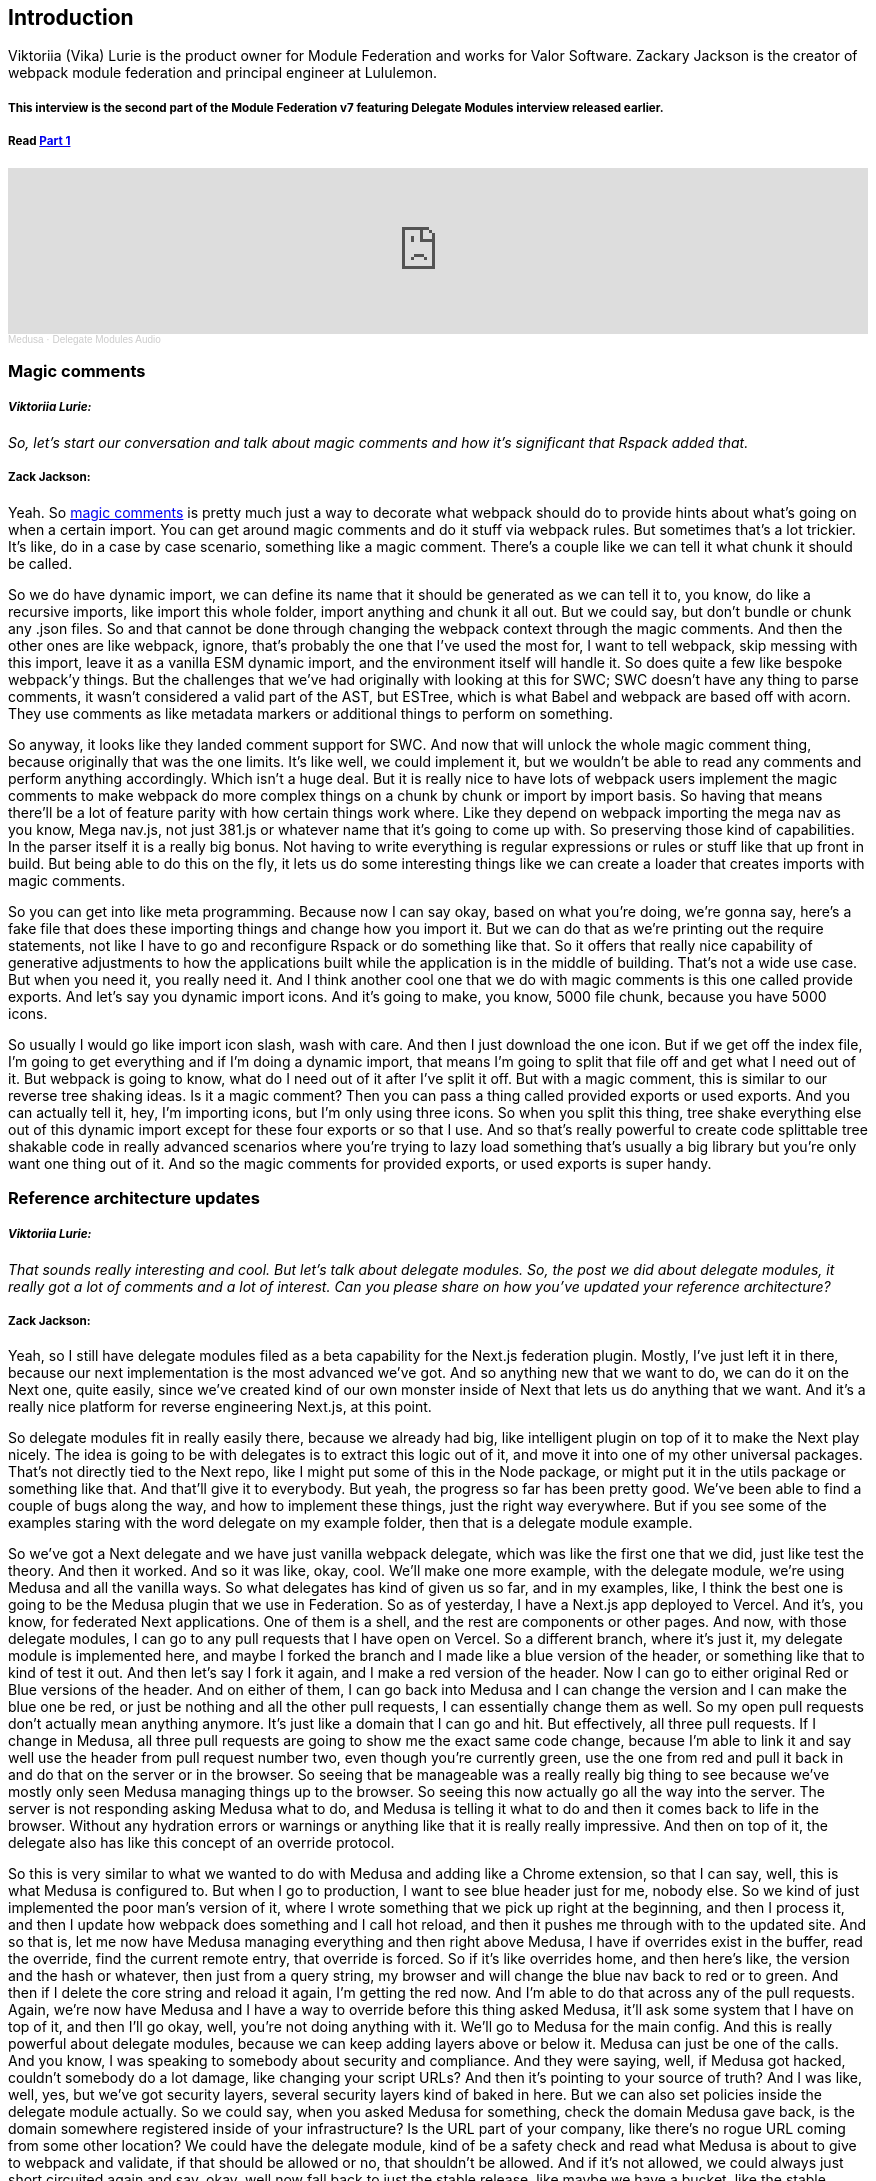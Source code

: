 == Introduction

Viktoriia (Vika) Lurie is the product owner for Module Federation and works for Valor Software. Zackary Jackson is the creator of webpack module federation and principal engineer at Lululemon.

===== This interview is the second part of the Module Federation v7 featuring Delegate Modules interview released earlier.
===== Read https://valor-software.com/articles/module-federation-v7-featuring-delegate-modules[Part 1, window=_blank]


++++
<iframe width="100%" height="166" scrolling="no" frameborder="no" allow="autoplay" src="https://w.soundcloud.com/player/?url=https%3A//api.soundcloud.com/tracks/1490140822&color=%23ff5500&auto_play=false&hide_related=false&show_comments=true&show_user=true&show_reposts=false&show_teaser=true"></iframe><div style="font-size: 10px; color: #cccccc;line-break: anywhere;word-break: normal;overflow: hidden;white-space: nowrap;text-overflow: ellipsis; font-family: Interstate,Lucida Grande,Lucida Sans Unicode,Lucida Sans,Garuda,Verdana,Tahoma,sans-serif;font-weight: 100;"><a href="https://soundcloud.com/medusa-398299374" title="Medusa" target="_blank" style="color: #cccccc; text-decoration: none;">Medusa</a> · <a href="https://soundcloud.com/medusa-398299374/delegate-modules-audio" title="Delegate Modules Audio" target="_blank" style="color: #cccccc; text-decoration: none;">Delegate Modules Audio</a></div>
++++


=== Magic comments
===== *_Viktoriia Lurie:_*
_[.white]#So, let's start our conversation and talk about magic comments and how it's significant that Rspack added that.#_

===== *Zack Jackson:*
Yeah. So https://webpack.js.org/api/module-methods/[magic comments, window=_blank] is pretty much just a way to decorate what webpack should do to provide hints about what's going on when a certain import. You can get around magic comments and do it stuff via webpack rules. But sometimes that's a lot trickier. It's like, do in a case by case scenario, something like a magic comment. There's a couple like we can tell it what chunk it should be called.

So we do have dynamic import, we can define its name that it should be generated as we can tell it to, you know, do like a recursive imports, like import this whole folder, import anything and chunk it all out. But we could say, but don't bundle or chunk any .json files. So and that cannot be done through changing the webpack context through the magic comments. And then the other ones are like webpack, ignore, that's probably the one that I've used the most for, I want to tell webpack, skip messing with this import, leave it as a vanilla ESM dynamic import, and the environment itself will handle it. So does quite a few like bespoke webpack'y things. But the challenges that we've had originally with looking at this for SWC; SWC doesn't have any thing to parse comments, it wasn't considered a valid part of the AST, but ESTree, which is what Babel and webpack are based off with acorn. They use comments as like metadata markers or additional things to perform on something.

So anyway, it looks like they landed comment support for SWC. And now that will unlock the whole magic comment thing, because originally that was the one limits. It's like well, we could implement it, but we wouldn't be able to read any comments and perform anything accordingly. Which isn't a huge deal. But it is really nice to have lots of webpack users implement the magic comments to make webpack do more complex things on a chunk by chunk or import by import basis. So having that means there'll be a lot of feature parity with how certain things work where. Like they depend on webpack importing the mega nav as you know, Mega nav.js, not just 381.js or whatever name that it's going to come up with. So preserving those kind of capabilities. In the parser itself it is a really big bonus. Not having to write everything is regular expressions or rules or stuff like that up front in build. But being able to do this on the fly, it lets us do some interesting things like we can create a loader that creates imports with magic comments.

So you can get into like meta programming. Because now I can say okay, based on what you're doing, we're gonna say, here's a fake file that does these importing things and change how you import it. But we can do that as we're printing out the require statements, not like I have to go and reconfigure Rspack or do something like that. So it offers that really nice capability of generative adjustments to how the applications built while the application is in the middle of building. That's not a wide use case. But when you need it, you really need it. And I think another cool one that we do with magic comments is this one called provide exports. And let's say you dynamic import icons. And it's going to make, you know, 5000 file chunk, because you have 5000 icons.

So usually I would go like import icon slash, wash with care. And then I just download the one icon. But if we get off the index file, I'm going to get everything and if I'm doing a dynamic import, that means I'm going to split that file off and get what I need out of it. But webpack is going to know, what do I need out of it after I've split it off. But with a magic comment, this is similar to our reverse tree shaking ideas. Is it a magic comment? Then you can pass a thing called provided exports or used exports. And you can actually tell it, hey, I'm importing icons, but I'm only using three icons. So when you split this thing, tree shake everything else out of this dynamic import except for these four exports or so that I use. And so that's really powerful to create code splittable tree shakable code in really advanced scenarios where you're trying to lazy load something that's usually a big library but you're only want one thing out of it. And so the magic comments for provided exports, or used exports is super handy.

=== Reference architecture updates

===== *_Viktoriia Lurie:_*
_[.white]#That sounds really interesting and cool. But let's talk about delegate modules. So, the post we did about delegate modules, it really got a lot of comments and a lot of interest. Can you please share on how you've updated your reference architecture?#_

===== *Zack Jackson:*

Yeah, so I still have delegate modules filed as a beta capability for the Next.js federation plugin. Mostly, I've just left it in there, because our next implementation is the most advanced we've got. And so anything new that we want to do, we can do it on the Next one, quite easily, since we've created kind of our own monster inside of Next that lets us do anything that we want. And it's a really nice platform for reverse engineering Next.js, at this point.

So delegate modules fit in really easily there, because we already had big, like intelligent plugin on top of it to make the Next play nicely. The idea is going to be with delegates is to extract this logic out of it, and move it into one of my other universal packages. That's not directly tied to the Next repo, like I might put some of this in the Node package, or might put it in the utils package or something like that. And that'll give it to everybody. But yeah, the progress so far has been pretty good. We've been able to find a couple of bugs along the way, and how to implement these things, just the right way everywhere. But if you see some of the examples staring with the word delegate on my example folder, then that is a delegate module example.

So we've got a Next delegate and we have just vanilla webpack delegate, which was like the first one that we did, just like test the theory. And then it worked. And so it was like, okay, cool. We'll make one more example, with the delegate module, we're using Medusa and all the vanilla ways. So what delegates has kind of given us so far, and in my examples, like, I think the best one is going to be the Medusa plugin that we use in Federation. So as of yesterday, I have a Next.js app deployed to Vercel. And it's, you know, for federated Next applications. One of them is a shell, and the rest are components or other pages. And now, with those delegate modules, I can go to any pull requests that I have open on Vercel. So a different branch, where it's just it, my delegate module is implemented here, and maybe I forked the branch and I made like a blue version of the header, or something like that to kind of test it out. And then let's say I fork it again, and I make a red version of the header. Now I can go to either original Red or Blue versions of the header. And on either of them, I can go back into Medusa and I can change the version and I can make the blue one be red, or just be nothing and all the other pull requests, I can essentially change them as well. So my open pull requests don't actually mean anything anymore. It's just like a domain that I can go and hit. But effectively, all three pull requests. If I change in Medusa, all three pull requests are going to show me the exact same code change, because I'm able to link it and say well use the header from pull request number two, even though you're currently green, use the one from red and pull it back in and do that on the server or in the browser. So seeing that be manageable was a really really big thing to see because we've mostly only seen Medusa managing things up to the browser. So seeing this now actually go all the way into the server. The server is not responding asking Medusa what to do, and Medusa is telling it what to do and then it comes back to life in the browser. Without any hydration errors or warnings or anything like that it is really really impressive. And then on top of it, the delegate also has like this concept of an override protocol.

So this is very similar to what we wanted to do with Medusa and adding like a Chrome extension, so that I can say, well, this is what Medusa is configured to. But when I go to production, I want to see blue header just for me, nobody else. So we kind of just implemented the poor man's version of it, where I wrote something that we pick up right at the beginning, and then I process it, and then I update how webpack does something and I call hot reload, and then it pushes me through with to the updated site. And so that is, let me now have Medusa managing everything and then right above Medusa, I have if overrides exist in the buffer, read the override, find the current remote entry, that override is forced. So if it's like overrides home, and then here's like, the version and the hash or whatever, then just from a query string, my browser and will change the blue nav back to red or to green. And then if I delete the core string and reload it again, I'm getting the red now. And I'm able to do that across any of the pull requests. Again, we're now have Medusa and I have a way to override before this thing asked Medusa, it'll ask some system that I have on top of it, and then I'll go okay, well, you're not doing anything with it. We'll go to Medusa for the main config. And this is really powerful about delegate modules, because we can keep adding layers above or below it. Medusa can just be one of the calls. And you know, I was speaking to somebody about security and compliance. And they were saying, well, if Medusa got hacked, couldn't somebody do a lot damage, like changing your script URLs? And then it's pointing to your source of truth? And I was like, well, yes, but we've got security layers, several security layers kind of baked in here. But we can also set policies inside the delegate module actually. So we could say, when you asked Medusa for something, check the domain Medusa gave back, is the domain somewhere registered inside of your infrastructure? Is the URL part of your company, like there's no rogue URL coming from some other location? We could have the delegate module, kind of be a safety check and read what Medusa is about to give to webpack and validate, if that should be allowed or no, that shouldn't be allowed. And if it's not allowed, we could always just short circuited again and say, okay, well now fall back to just the stable release, like maybe we have a bucket, like the stable channel that we hard code. And so we know whatever stable release we put up is lululemon.com/you know, remote slash stable slash remote entry.js. And so now I have three mechanisms available to me, I can override it on the fly, I can ask Medusa for it, I can verify what Medusa is doing if I need to do any additional checks. And then lastly, I can also just retrieve, what should I do if both scenarios don't match the requirements, and I can have a third fallback on how to go and do something in there.

But it's three completely different mechanisms on how to acquire the connection interface to the two different webpack containers. So it's just offers a ton of power. Like, I think the way that I would see delegate modules is with it, we could probably create our own metal framework around Module Federation. That's how much power it gives you because it's got middleware in there, if we want to do something, say like Next.js, where every page loads data, and you know, it does that whole thing, we could probably wire a lot of that stuff through the delegate module, if it needs to load data, then we could attach that on. So just what webpack gets is an interface specific to any kind of side effect that we want to analyze or understand or respond to. So if we know hey, the page coming in, it is going to be this type of data fetching page, we could wrap the delegate module to return that kind of construct to for fetching data, like if it was get server props, which is something special in Next. So it's really nice that we have that level of control. It makes me feel a lot like delegate modules is just like Express middleware inside of webpack's require function where you know in between asking for something and getting it back, you can do whatever you want with it. And then finally, you feed it to webpack so it's a ton of control compared to anything we've had before.


===== *_Viktoriia Lurie:_*
_[.white]#Yeah, this one sounds really powerful.#_

===== *Zack Jackson:*
This is probably the the biggest technical unlock since Federation was created. From all the features it's got this is probably the most powerful one made available, which is why I'm so excited about it.

===== *_Viktoriia Lurie:_*
_[.white]#Could you also use something like circuit breakers with delegates module switching a federated remote based on error percentage, or latency?#_

===== *Zack Jackson:*
This was something I was speaking. And it's also kind of where I think Medusa could be useful. Because when we're speaking about a lot of these type of capabilities, the one area that always kind of gets blocked is who ingests the information to respond to it, so I can have a performance monitor. And that's great. And I can either make it trigger something in my CI or do anything like that. But you get to the spate of the problem I find with it is whenever you do things in CI, it's very dumb. Like CI doesn't know much. We've made efforts to do things like static analysis for security, or linting, or other kinds of tools like that. But CI, effectively doesn't understand what's happening, it's just going to do it, do a job. And as long as it doesn't break, doing that job, that's kind of all it knows about. Performance monitoring, on the other hand, might know a little bit more in depth of here's the area or here's where it's tagged to be slow. But it doesn't actually know well, what to do with that. So if it can only send me a very small piece of information, like the header is slow. How do you translate that back into a big company with like, 1000 repos that are created and destroyed all the time? That oh, this map is still out? Or how do you maintain that link? So that you know what they're talking about - here is actually this header over here. So with delegate modules that offers us this option to say, okay, well, we can retrieve some info to understand what our performance looks like and adjust it accordingly. But we need to know somebody needs to be the adjuster almost. So if we use something like Medusa, where we started sending back RUM information to Medusa, Medusa could see, hey, the header was just released, that slowed only the site's down that are using this new pin version of headers.

So now we've reduced the scope, it's not something slowed the site down, it's this release just happened. And everybody who took this really soon saw a similar increase in latency or performance. So now we already have a good understanding of what most likely caused it. And then we've also got a good understanding of what's the impact radius of this. So now I could start reporting say, hey, the navigation is have a performance problem. And it's currently impacting these four applications here. If it's a critical problem, where you could create rules to say, you know, like a threshold for an alert, if it becomes X percent slower, we could say, okay, Medusa sees a big change in it, pin it down to the previous version, and see if maybe do that on A/B test. So set a cookie or something to track and switch this user back with a different identifier to the mitigated mode and makes a 10% of traffic, get that mitigation response. Are we seeing mitigation mode, improved performance, and there's no error increases? If yes, we could then say, okay, push that to all delegate modules, and now we've rolled back the site, but we're able to programmatically do it and almost validate what Medusa thinks it is. Like, you know, it's a self fulfilling validation, you know, we're sending it wrong data and well, let me tweak this, what did that do? Okay, everything went well, let me roll it up. Oh, if we rolled it up long, we suddenly see a problem, okay, undo that option. And it's back to whatever. But either way through delegates, it gives us this these capabilities, where we can now dynamically change how things are done. In the browser, it could be say rolling things back or rolling things forward. On the server side, I think it's a little more interesting, because if we say look at edge workers with Netlify, and Module Federation, we could then measure what's cheaper. Is it cheaper and faster to send a request to another edge worker to print out headers, HTML, and then have Webpack get to have a federated import of header? But we have a delegate module that changes it to not download code, but instead, fetch the HTML and then return it as like module exports a string.

So now I'm importing a string, that's actually the reply from another edge worker. And that becomes the stuff that that other edge worker did all work to make my header. But if that's slow, like if it takes, 50 milliseconds to connect to the header, and we're saying, well, header only takes two milliseconds to render, the system could self optimize and say, well, we've seen that it's actually faster if we just pull the runtime down and run it on this one worker. So we'll do that unless a partner comes under heavy strain. And then you could say, well, in the next invocation, push it back out to another worker. And now we can kind of have an elastic computing system where it can become a distributed parallel computing system, or it can fall back into more monolithic in memory based patterns. But you know, that's something you'd have to usually build a whole big framework around. And you'd have to deploy your application specifically for the limits of workers and stuff like that. With Federation and the Node Federation on Netlify, you can kind of just deploy an app, like in whatever shape that you want. And it will work. So I can deploy this thing to no JS. And I could then say, okay, well, let me push this up to the Edge, and it would work just fine. I don't actually change how I wrote any code, it'll just know it's in the Edge network, and how certain things need to be done are a little different. But I didn't have to design and develop an Edge worker application, I just built the app and let the building tool take care of making sure it runs wherever it's supposed to run. So it gives a ton of flexibility there, even for things like imagine. Edge workers really good, but it's lightweight. So if you have a really heavy task that needs to be done, sometimes it's better to send that back to the Node Lamda.

So this gives us this kind of three dimensional scaling, where we can either scale, you know, horizontally across more workers or, you know, contract down to fewer workers. Or we can also push the computing between Node.js and the Edge on the fly. So now you could have your slow note server does a cold start does the one complex job that it needs to do and then there's another 10 things that could do. And it could say, well, those things have been light in the past, let's send them out to 10 separate workers and process them all in one go. Instead of sequentially, do one, do two, do three, do four, and then send it back. But yeah, so that's like one of like, the more out there, possibilities, but it's definitely something that the design of this delegate system allows for things like that stuff that you previously, that's just not possible to make stuff like that work, especially on like an Edge layer. But for us, it would just be, one NPM package wrapper, like a special delegate module called like, the elastic compute delegate, or whatever. And then that thing's designed know, okay, I can go here, I can go there, I can go wherever. And then how you use this component is similar to normal, like Module Federation patterns that we would want, like how server components would be, you don't make it, you don't send it a bunch of data, you don't pass it context, it's more will serialize, a little bit of data, send it over somewhere else, it will do the work. And the little data that I send it is enough for it to understand what it's supposed to do. But it does its own heavy lifting, fetches its own data, and returns everything back, which is the component level ownership model.

So if you're following that already to make distributed systems more reliable. That also means there's a high chance you could start splitting it across different compute primitives as needed, and actually scale up and down your workload, because it would follow someone to kind of construct and now we're providing that glue code to let something like this happen, which would be very hard to manually do in a like, time friendly way.


=== Medusa Demo
===== *_Viktoriia Lurie:_*
_[.white]#Thanks for sharing! All right, so now - demo. Speaking of making distributed systems more reliable, we haven't shared about this for a while. Let's do a quick demo of the new reference architecture, and its configuration was delegate modules.#_

===== *Zack Jackson:*
Sure. So um, heads up, I can't show my reference architecture right now, but I have a simpler app that still working and letting me click around so I can go through like a three you know, the each important page nothing super fancy, but it shows the all the parts that we want working.

===== *_Viktoriia Lurie:_*
_[.white]#It works perfectly.#_

===== *Zack Jackson:*

So Medusa has undergone several drastic iterations of improvement. A lot of really good work has been done around the UX and the design of it. I think when this originally started, it was a very simple project. It worked, but it was more like, here's a concept proven, achievable. Not, you could run a real application off of it. And it'd be quick. So, since those early days with the help of Valor team, this thing has really exploded into a nice really first class product. So one of the big things that I just saw is we've gotten this new UML diagram. My old UML diagram was pretty flaky. But it mostly did the job. But this thing is a lot more well laid out, and offers quite a few room like just more room for improvement if we need to continue increasing the amount of data that you can see in the UML view. So you get better views, and better interconnects. Like, it's easier to see who connects to what and things like that. And into the future, we will see a lot more feature capability to be able to come out of the UI that we've laid down here, which I think is the big one is how do we build up a UI that's going to allow us to move forward without redesigning it like five times over? Oh, you know, what's the most complicated use cases, cool, those are far away. Now, let's just make things better. And it trends in this way, that gives us you more power over time.

video::BpRdnt_6kkM[youtube]

So wherever UML is in here, we have our dependency table that still shows shop is vending pdp shop and a page map checkout is, you know, title, the checkout page or map. And then home is, navigation, the homepage, and it's page map. And then in here, we also see like who is vending modules, so we can see everybody who shares so we're seeing all of these all offer, this package is shared. So it gives you a nice idea on what's available and what's required in various parts of the application.

video::nMaIYlyTH3I[youtube]

We've also got our Node Graph here, which has come a long way as well. A lot more readable. And I love the sizing, that it's scoped to the size, so you better understand how big a remote is, or how many connections are made to a remote over certain other ones. But you know, if I want to see who uses this title component from home, I can click on and I see okay, checkout depends on title. And I could see well, who uses shop, okay, shop is consuming shop as well. And it's also used in home and checkout. And you know, we could go and look at the product page and say, okay, product page is used by shop. But look at shop, we can see shop is connected to nav page map product page, it's connected several parts of the application here. And then you can also go in here and like choose the Node that you're that you're trying to find if you're trying to search a specific note up. So it's also a lot easier to navigate as the systems get much larger. And we can also look at the depth of the nodes, which is a really nice feature to be able to see like how deep down do we get? Or how many or few nodes do we want to display? Magic, you had like 1000 nodes in here, being able to filter the depth, those down would be useful, especially as nested remotes and things like that come along. And we can also filter these things out by direct connections, not 100% sure if those are all wired up yet. Oh, yeah, direction of connections. So then if I have that on there, I can see which direction it's going. It's a little hard to see. But you can see I have these arrows on here. So now I know who's consuming it. And who's providing it which thing is a big, useful thing to know is like, well, not that these two are connected somehow. But like, who is it? Who is it that I need to go and spend? Like if I'm going to change nav, who do I need to go and update? Okay, so I need to go and look at checkout shop and home because nav is going to be impacting these three.

video::ReLPFx-IiYA[youtube]

And then we get into our Dependency graph, which is like our old Chord graph that we still have, which is just another way to visualize what's going on to see what are all the interconnects overall, and how everything kind of spreads across and connects to our other dependencies.

video::hH_v3nWH68o[youtube]

So once we've kind of gone through these applications, if we go back to their UML, I could flick into home and go to the remote. And now I've got you know, what are the modules exposed? And where are they on the file system of this repo? If it's requiring anything additional, like anything that's a shared module or something like that, it usually will get listed here. I don't get React or some of the default Next.js things listed because those are considered hardwired to next so we just mark them as external so the remotes don't even worry about negotiating React, because in order to live inside of Next, React has to be there. So we don't really track those kinds of things in here. But if I were to add Lodash, it would pop up and say, hey, you know, this thing requires Lodash, because that's the one like shared vendor or outside package that it's dependent on. We've also got, you know, everything that is shared and network versions that shared out. So it makes it easy to understand who's on what. And we've got the direct dependencies. So this is everything that's listed in your package json, and as well as we can see who consumes it so I can see cool this thing consumed shop, checkout and title. And then up here, of course, I've got my version manager. So I can go in here. And I can choose between, you know, I have a timestamp, I also have the git commit hash, you could have a pull request number, or you could calculate like a semantic version, like you would for an npm package. And those can be listed here as like what you're pinning to. And so then the other thing, as well as we also have, like the version comparison, so you can see over time, how has this container changed, like if we upgrade React, I can see the date that happened. If I change what I'm sharing or consuming, I can see the date that a new shared module was added, or it started importing a new federated module. So I mean, even here, you can see I'm using 2.8.3. and then I'm now using 2.8, beta, beta two. And then over here, and you know, this dependency was 6.1. and now it's 6.2. So it's very useful to see like, well, when did change occur on your dependency tree? And in distributed systems, or even in a single repo, this is really complex to find out when this type of information happens. If I see a bug start occurring in production, well, what happened? Okay, release one out, well, did we only find it now? Or did it actually happen on that release? So you have to dig through the Git history and try and understand what might have happened. But with a view like this would make it a lot more digestible to go in here and see, okay, something's wrong, what recently changed in our supply chain. Okay, somebody updated some cookie utility, right around this time. And imagine if this view take this feature, send to Medusa, imagine if this view had a API connection to Datadog or to Sentry. So you can start to see under every release that gets cut, here are the tags and error types that are coming along, or here are new errors that were never seen before, only when this release showed up. And it helps you to be able to start correlating information. And again, with a lot of tools like Datadog, they aggregate so much about what's going on. But none of these tools natively understand how the application was built, and how it's supposed to behave. Really only webpack has a deep understanding of that. So when you start taking these tools that don't know much, and you apply them to basically an ingest engine that understands the webpack part very well, we can start to draw conclusions about, hey, this is likely this thing. So it just adds a lot of new type of options.

video::tW9Ff5jYanY[youtube]

That's been very hard to tame or control, even in a single repo frontend. It's still hard to manage who's using what and where, even with npm packages, we'll who's still using version one of the carousel because we want to remove it from the component library. Okay, now I have to like do a search across 1000 repos and hope that GitHub search is good enough. But if everybody was reporting to Medusa, I could just go into Medusa and say, okay, who uses this package everywhere? Cool, here's the exact file and line that the import is on. And you instantly can know this huge amount of information about your supply chain. So there's two other really big things that have come along recently is we've gotten organizations. So now if you're a company, you can register with an org. And you can provide other roles and permissions to your users under that org and you can start to manage and scope it. So certain users might only be able to have read access to it. And maybe you want to have only your AWS keys or something like that have the write tokens or anything like that to edit or change. You've now got like a policy in there. So it's not just the trust scenario, and you'd be able to scope out certain apps. So hey, you know, the retail group doesn't need to see the North American Webapp group.

So we could have a Lululemon organization, but we could have two separate groups under there that each see everything about what they're doing, but there's no interconnect, so nothing has to be implemented. And another idea is that by putting the ability to put policies around the apps I think was something we've thought about doing possibly in the future. So then you would hold them it's like role based access permissions. So now, you know, if I'm in a bank, and I have accounting, trying to pull in a federated module that's usually on like the public frontend site, you could put security measures in place to say you're not approved to be able to consume that remote from this post, like, there's not allowed to be crosstalk here. So that provides a layer of governance on top of something that's very hard to govern, because I can just go and drop a script in anywhere or add a cookie. And once it's there, it's very hard, you have to do something like, you know, what is it content security policy, that still only works like the domain level, so you either have to build infrastructure to block it behind a reverse proxy. Meanwhile, a lot of it if the glue code was driven by something like Medusa, all that rules could be applied right to the webpack runtime, and it will be much harder to circumvent webpack and reconnect something you're not supposed to, because Medusa is kind of driving the whole graph, and everybody's using this thing. So, you know, it adds a good layer of security, a good layer of separation and multi tenant users. So it's just a lot. You know, it's a big feature of always wanted in here, to go after enterprise customers, where you often can't just do a single login, they're gonna want it behind their SSO, and they're gonna want a org based thing to revoke and grant access to users as they, you know, come and go.


===== *Zack Jackson:*
I would say, I think what you're describing there, to kind of dive in some details, I think part of it is, as a developer, creating a federated remote, you can specify this is just for EMEA, APAC, or internal, this is just for external. And then being able to do that other people can find stuff that's targeted for that. But when they do find something that's targeted for that, that they can't use, they at least understand why, and have a way to then reach out to those teams and communicate with them. Okay, this is labeled as internal only, I need it for my external application, can we either add it to be external?

=== Flexible Environment Management with Medusa
===== *Zack Jackson:*
Or can we intake and basically open a ServiceNow ticket go through the intake saying I request this federated module from a different director, Umbrella. And now that now there's a governance thing in place, you can't just hot inject something or things like that, you still have that flexibility, but it's, you'd have, like your team, and governance know what's happening, which is really hard to do with npm packages, like you'd have to either way, it's a really expensive problem to solve managing code and permissions of who can do what you have to set up your own custom npm registry, or what rules are other things that could be bypassed. And that still is like deploy based, but want to now approve this, I have to do some update to all the code bases, I can't just go to a central engine, and say, yes, so and so authorized apps wants to access this in these environments with this token, and only this token, no other read token is allowed to access it.

So that does provide a lot of real maturity and flexibility, given the wide landscape of how different companies and compliance kind of come together. So then I think the last one, which is really great is we've, for a long time, Medusa supported two environments, development and production, and there's a kind of hard coded into its database. So that sounded good initially, because really call them either in dev mode, I'm in prod mode, but it gets a little trickier with, like staging servers, or things like that, where maybe I want to control the staging environment, or if I have, I have about 15 different environments, they're all hooked up to different backends or versions of say, GraphQL API's or something like that. So maybe they're testing a feature against, say, stage or preview or QA environment, so and so. So might want to just say, okay, in Medusa, if you're this environment, here's your pin controls, here's how you're being managed that I can just say cool, bump stage to the latest now in QA, or bumped some other part of the application stack, not just either development or production. But now I can have multiple layers. And the idea is all the builds would feed into the database. And the build isn't set told that it's production or development in like a hard manner. When you're sending the build to Medusa, you can say, yeah, this is intended for productions. And productions pin, the latest it'll grab this incoming one. But I could also say, well, this is a stage PR, and it would just show up tag the stage, but I could still go into say production and I could see that release in there and I could say okay, use the one that's on stage, and I could connect them, which is again really flexible to be able to add unlimited environments and change there's lock files accordingly. It's very nice. Like, you know, you could create almost like a code freeze environment. So it's still production but you could just call a new one code freeze as soon as we hit code freeze, this is the environment that we're going to be going for. It's the frozen one, which we know is like solid and stable. And we can also set up another environment that's like failsafe.

So if in code freeze, something goes wrong, and we need to rollback, we could like battle test QA, a backup, you know, like, configuration of the application, if we need to do anything emergency, we could just go in one place and say, okay, production, you're now going to read the, you know, backup, frozen backup environment. And now the next invocation that will listen to all of that, but I can go and swap those things out on the fly, and you know, reallocate what this environment is, or create another copy of that environment, apply changes to it, and make it point to, you know, a different, more robust config. Which is, which is really nice. Like, you know, imagine if we had personal environments. So what if I had, like Zack's environment in here. And so then I had an override inside of my initial request. So if I go to production, and I've got the Zack's use X environment tag, then production will do a one off response with paragraph configured the entire app. So I don't have to go and tweak production to see what's going on or override each remote individually. But I could just say, hey, use my personal environment, execute my federation, kind of schema against some Lambda somewhere that's managed by Medusa. But that's also very nice if you want to say have like a personalized thing, like I'm working on four different teams on implementing the same feature. And we're all in separate repos, where we could create, you know, JIRA ticket environment. And now, locally in stage, wherever you're going to have every contributing party's code pulled together just for this features that you can all look at it and work on it easily. And you're all just pointing to an environment that you can then remove later. But you know, it gives you a ton of flexibility to do things like that just reworking or, you know, or other things where I could say, hey, okay, I could use Zack's environment as the connection, and I can open a local tunnel on my machine so you're actually getting your remote is actually my computer's local build serving to you over a tunnel.

Now, if they're connected to my environment, I'm kind of acting as their remote and I can edit things while they're working on my feature, but we can work remotely in tandem. With our changes being pushed and pulled without Git, just every time they press Save, I see the change show up when I refresh my page, I don't have to get pull or do anything. So that's also a really powerful potential impact for stuff like this could help change how we work and collaborate, especially in distributed systems, or in Palaeolithic systems, where there's usually many moving parts that need to come together. But it gets very hard to scaffold, how do those moving parts come together just right for developing whatever the use case is without creating a ton of infrastructure and kind of manual work, to recreate 10 services over here, just that we can customize them? What all I really want is I want to link to 10 different folders than usual. I don't actually need 10 servers available and so on to do that. But traditionally, that's how we'd have to do it within femoral environments.

=== Exploring the Potential of Medusa and Module Federation in Reducing Deployment Infrastructure Costs for Multiple Environments

===== *_Viktoriia Lurie:_*
_[.white]#And talking about multiple and unlimited environments, how much do you think Medusa and Module Federation can help to save on the deployment infrastructure?#_

===== *Zack Jackson:*

So this has been a big one for me. I've personally been on this. Maybe I'm right, maybe I'm wrong kind of tangent. But I think also, if you've ever read anything from Tyson, he worked with me on Aegis and Node Federation, actually. But Tyson had a really good viewpoint when he started working with federated backends. And he kind of put it as when you have something like Medusa and Module Federation together, the concept of CI starts to lose meaning like there isn't really CI anymore. It's just continuous delivery. And, you know, most of the whole build and deploy infrastructure is kind of eradicated under a system like this, because the whole reason these things get so complicated is because it's all based around uploading a Zip file with everything it needs to this machine. And if you need something else, you have to give it a new Zip file. And so that means you need lots of unique Lambdas so on and so forth, because they can only do one job at a time. But if we decouple the file system from the compute primitive, which is what federation does, you know, in theory, a really large company could have all of their QA, all of their lower environments could just be one Lambda called stage. And every time you hit stage, it becomes a different codebase on the fly just for you, and responds accordingly. I don't need ephemeral environments or anything, because stage doesn't have a file system that it's coupled to, it's pretty much it's kind of a way I think of it as like, imagine, if you have all on GitHub as a Symlink folder.

So then, all I'm doing is saying, okay, for this run, change what this folder links to and go require the same thing. And that's kind of what webpack and Federation is giving us is that ability to say, well, the file systems anything, and we can change it whenever. And if that's true, we don't need hundreds of Lambdas and ephemeral environments, and you know, a big deploy system to manage, because fundamentally, there's just not that much that they need to do, like, I don't need an femoral environment, because the only reason I have one is because I need a different Zip file. So you know, you could just have two Lambdas stage in production, and that would probably handle all of your development requirements for the team of 500. And it's just two Lambdas. So that simplifies everything a ton in terms of maintenance, and offers companies things like the managed model. So similar to like, you know, how Vercel does manage hosting, you just connect the Git repo and you don't have to think about much else. Federation offers you the way to kind of make your own managed service. So everybody wants to, say a Next.js SSR, front end. But what all they really want is they just want to create a page, they don't actually want the whole Next app and to maintain it, and to have a Lambda and all the CI/CD, they just want the page and a little dev environment. And then once that leaves their computer, as long as it runs, that's kind of what everybody wants.

So these kind of avenues allow you to offer that where it's like, hey, you basically are just create React app, upload some static assets and that's the end of anything you do. And there's just one or two servers in here that are actually real server Lambdas. And their only job is to do anything that Webpack tells them to do per execution. So if you have that kind of model, you don't need so much infrastructure, you just eradicate it naturally, there's just not a need for the problem that a lot of heavy, expensive infrastructure solves. Which is what I liked the most about it, because I've always been frustrated out. Why is it so much work, just just to upload some JavaScript. If we think before server rendering, and before no JS, we think like to WordPress, and jQuery, it was super simple. Like you change something in PHP, and you just drag it to the server and you refresh the page and it shows up right away, kind of like hot reloading. Soon as it's up there, you have it. There was no concept of like a build or anything like that. So it's real easy, you just FTP and the next invocation and whatever you've done to the PHP is updated. And then on the front end side, we had stuff like jQuery or whatever, where you could add a jQuery widget to the page. And, you know, I feel like we could make probably sites that couldn't scale forever. But you could create a pretty robust experience quite quickly, just because of how easy these pieces are. There's no builds and wasn't anything complex was no build needed. It's just a couple lines of js. And there we go. And I really liked that model, because it was so simple. Like, you know, it took a couple minutes to upload a frontend, because you know, it was just a folder inside of a PHP server. And it was just some jQuery widgets that are on a CDN. But we lost a lot of that when we moved over to built applications. So you know, where I kind of see all of this as, hey, it just brings us back to a simpler time, but allows us to keep using more advanced systems. But the the kind of the operational expense doesn't have to continue to bloat as the technology becomes more complicated. So seeing the simplify, and you know, if I only have two or three Lambdas, I can now focus instead of on scaling, Lambdas, and managing load balancers and route 53. And all of the other network stuff that comes with it. I could probably focus most of that effort on something like multi region deployments.

So instead of deploying everything to one or two availability zones, which gets tricky to do when you have 40,50,60 different code bases that need to all be deployed multi region, it's just a lot of pieces to manage and a lot of network to repeat 60 times over. But imagine if we only have one or two Lambdas deploying it multi region is just changing the YAML like, you know, the Get lab or the TerraForm file in one codebase. And now I can deploy this application across you know, 50 availabilities in the US. So I could scale it a whole lot faster, a whole lot more than what you usually could, because there's not a big cost of change management anymore. It's kind of managed. So you make the change, everybody gets it, you don't have to ask anybody to go and do it. And they just want to build their page or their feature. That's all they care about. And that's exactly what they get stable place to build the page. But all the management pains is now in a centralized, more intelligent place. So it just makes life easier. Like I can't imagine working on a non Federation powered system after working with one.


=== Flexible Deployment Strategies with Edge, Node, and Container-Based Systems
===== *_Viktoriia Lurie:_*
_[.white]#Make sense. And would you still need two Lambdas if you're using Netlify Edge?#_

===== *Zack Jackson:*
Possibly not. So I think when it comes down to the Edge, the only thing you've got to think about is what does your application use. So if you need to do something like use fs, which is Node file system, like package accessor thing. If I need to use fs, that's a Node only API and edge workers is a is just V8. So it's just the JavaScript engine of Chrome, it's not actually Node itself, it's just the one JavaScript handler. So it doesn't really know what a require is or things like that. So it depends on what you're trying to do. Some cases, it might be, hey, I need Node to handle like, these three or four pieces of workload. But maybe 70% of the app is just you know, standard React components or something simple, cool, only use Node for what's needed and automatically propagate anything possible out to the Edge. And if you see that the Edge networks are getting slow to reply consolidated back onto one of the onto the Node process.

So now Node doesn't have to wait on a network call to the Edge, it's just in memory, and it can instantly do whatever it wants. But being able to flip back and forwards as needed capability by capability is also a really big deal to be able to have. If we say you have a more like agnostic application, like let's say it's not something like Next.js, which has like a lot of Node specific implementations, then, like if we use Remix, Remix is pretty agnostic from needing Node or running on Dino or so on. So with something like that, I would say with the Federation capabilities on Netlify, you don't really need a Node, like an actual Node server. Unless you need one that makes sense. Like my default way of going would be similar to how I'm approaching Rspack. I'm going to start with Edge. And if the Edge hits its limit, and I need to do this one thing, then I can just switch over this part to Node, but I don't have to re-implement my entire system. Now for Node, it could just be okay, well, this won't work for me any further over here. And I just drop it into a different spot. And I'm still good to go. But I can still move them back and forward in the future. It just keeps that interoperability there. So you can use the system best handled to cater for whatever need you want. Like let's say we used Edge and we had Lambda for a couple of things. And let's imagine we also had Docker. Now we have EC2's persistent compute, that's always online, always hot. We have Edge super close to user, but not extremely, like resource powerful. And we have Lambda, which is kind of like in between, it's cheaper, but a little slower to start. But you know, it's good for like, you know, burst loads.

So now imagine if we have something say like a GraphQL endpoint, and we want to push GraphQL to the Edge. And we see actually, we're not getting the level of caching or optimization that we want with GraphQL at the Edge, because there's too many invocations on different CPUs, so it can't build up an internal cache. So then you can say, okay, well, let's rather run that back on the containers where they're always hot. And they can have a big in memory cache of data and so through systems like this, you could just say, okay, we'll send that over here to the Docker container. And now Docker become GraphQL. For me, and you know, all my rendering, let's move that over to the Edge. And oh, well, this one little Lambda handler needs to do a couple things. It's a bit memory heavy, but we'll put that on Lambda for now. And then maybe if we optimize it in the future, we'll send it back out to another edge. But imagine doing that with almost like a UI where you could just drag and drop bricks into a bucket like I want this remote to run here and that one to run there. And you don't actually have to like think about the networking and the wiring but if it was something as simple as just you know, drag the square onto the type of machine you want it to run. There you go, or possibly a more upgraded one would be a, we try to automatically figure out the best place to run this. And we learn from every successful execution. And we can adjust the how things get computed based on how it's working and find the most optimized path that gives you the most performance. And if something changes in infrastructure, the system could then immediately respond to that change, like an outage on us on AWS. We could say, okay, we'll move on Lambda to Edge, it might not be perfect, but we're just going to reallocate all the compute somewhere where we know to run while AWS is having failures, which is quite nice. And usually that has to be done through like multi cloud. It's all infrastructure based to do that, usually uploading Zip files to several different places. But under this type of model, it's more just well, here's a zombie computer and tell it what to do.

So now all you care about is the will, what's the what's the command that I'm going to tell it take care of at this point in time.

===== *_Viktoriia Lurie:_*
_[.white]#All right, thanks for sharing. This was really super interesting and helpful.#_

